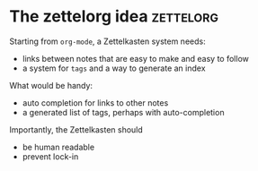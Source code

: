 * The zettelorg idea                                              :zettelorg:
:PROPERTIES:
:ID:       1f96e72a-9ba5-4b24-b191-120b80b38992
:END:

Starting from =org-mode=, a Zettelkasten system needs:
 - links between notes that are easy to make and easy to follow
 - a system for =tags= and a way to generate an index

What would be handy:
 - auto completion for links to other notes
 - a generated list of tags, perhaps with auto-completion

Importantly, the Zettelkasten should
 - be human readable
 - prevent lock-in

